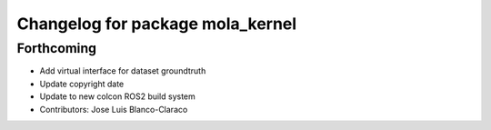 ^^^^^^^^^^^^^^^^^^^^^^^^^^^^^^^^^
Changelog for package mola_kernel
^^^^^^^^^^^^^^^^^^^^^^^^^^^^^^^^^

Forthcoming
-----------

* Add virtual interface for dataset groundtruth
* Update copyright date
* Update to new colcon ROS2 build system
* Contributors: Jose Luis Blanco-Claraco

